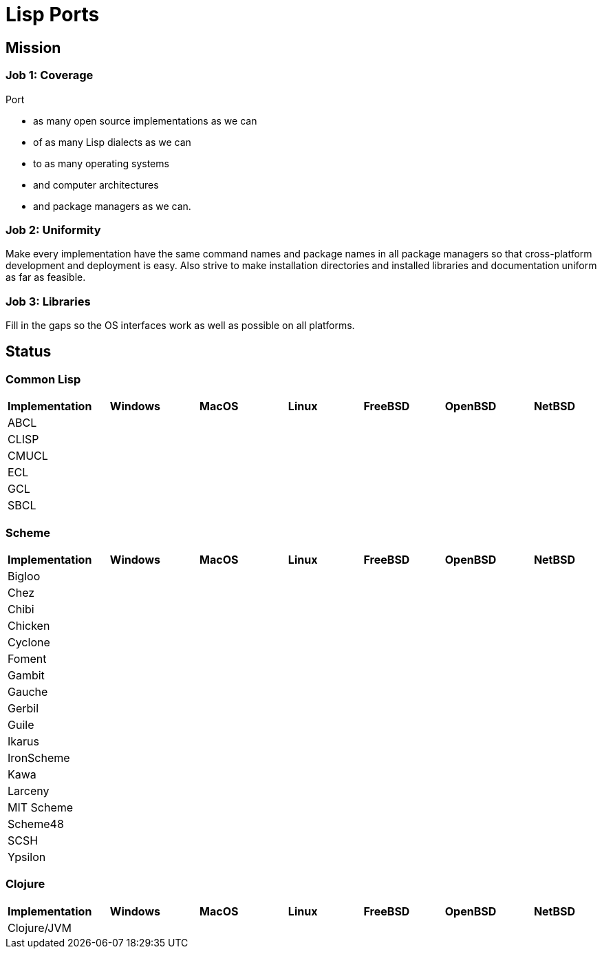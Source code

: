 = Lisp Ports

== Mission

=== Job 1: Coverage

Port

* as many open source implementations as we can
* of as many Lisp dialects as we can
* to as many operating systems
* and computer architectures
* and package managers as we can.

=== Job 2: Uniformity

Make every implementation have the same command names and package
names in all package managers so that cross-platform development and
deployment is easy. Also strive to make installation directories and
installed libraries and documentation uniform as far as feasible.

=== Job 3: Libraries

Fill in the gaps so the OS interfaces work as well as possible on all
platforms.

== Status

=== Common Lisp

[options="header,footer"]
|=======================
|Implementation|Windows|MacOS|Linux|FreeBSD|OpenBSD|NetBSD
|ABCL||||||
|CLISP||||||
|CMUCL||||||
|ECL||||||
|GCL||||||
|SBCL||||||
|=======================

=== Scheme

[options="header,footer"]
|=======================
|Implementation|Windows|MacOS|Linux|FreeBSD|OpenBSD|NetBSD
|Bigloo||||||
|Chez||||||
|Chibi||||||
|Chicken||||||
|Cyclone||||||
|Foment||||||
|Gambit||||||
|Gauche||||||
|Gerbil||||||
|Guile||||||
|Ikarus||||||
|IronScheme||||||
|Kawa||||||
|Larceny||||||
|MIT Scheme||||||
|Scheme48||||||
|SCSH||||||
|Ypsilon||||||
|=======================

=== Clojure

[options="header,footer"]
|=======================
|Implementation|Windows|MacOS|Linux|FreeBSD|OpenBSD|NetBSD
|Clojure/JVM||||||
|=======================
